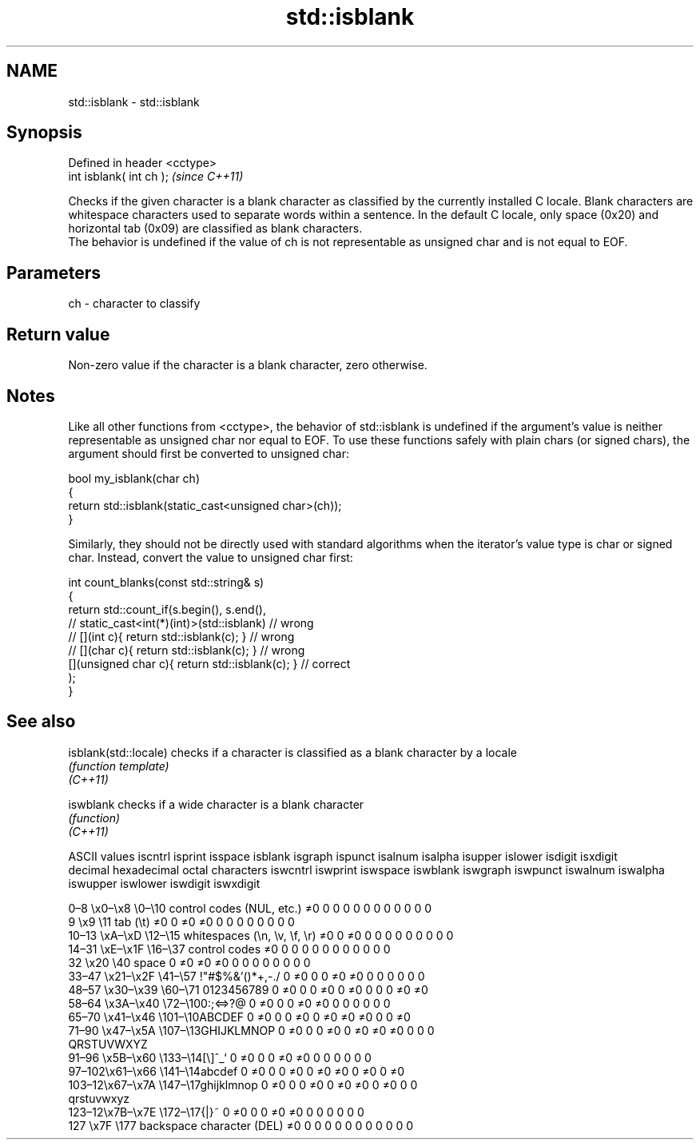.TH std::isblank 3 "2020.03.24" "http://cppreference.com" "C++ Standard Libary"
.SH NAME
std::isblank \- std::isblank

.SH Synopsis

  Defined in header <cctype>
  int isblank( int ch );      \fI(since C++11)\fP

  Checks if the given character is a blank character as classified by the currently installed C locale. Blank characters are whitespace characters used to separate words within a sentence. In the default C locale, only space (0x20) and horizontal tab (0x09) are classified as blank characters.
  The behavior is undefined if the value of ch is not representable as unsigned char and is not equal to EOF.

.SH Parameters


  ch - character to classify


.SH Return value

  Non-zero value if the character is a blank character, zero otherwise.

.SH Notes

  Like all other functions from <cctype>, the behavior of std::isblank is undefined if the argument's value is neither representable as unsigned char nor equal to EOF. To use these functions safely with plain chars (or signed chars), the argument should first be converted to unsigned char:

    bool my_isblank(char ch)
    {
        return std::isblank(static_cast<unsigned char>(ch));
    }

  Similarly, they should not be directly used with standard algorithms when the iterator's value type is char or signed char. Instead, convert the value to unsigned char first:

    int count_blanks(const std::string& s)
    {
        return std::count_if(s.begin(), s.end(),
                          // static_cast<int(*)(int)>(std::isblank)         // wrong
                          // [](int c){ return std::isblank(c); }           // wrong
                          // [](char c){ return std::isblank(c); }          // wrong
                             [](unsigned char c){ return std::isblank(c); } // correct
                            );
    }


.SH See also



  isblank(std::locale) checks if a character is classified as a blank character by a locale
                       \fI(function template)\fP
  \fI(C++11)\fP

  iswblank             checks if a wide character is a blank character
                       \fI(function)\fP
  \fI(C++11)\fP


  ASCII values                                               iscntrl  isprint  isspace  isblank  isgraph  ispunct  isalnum  isalpha  isupper  islower  isdigit  isxdigit
  decimal hexadecimal octal     characters                   iswcntrl iswprint iswspace iswblank iswgraph iswpunct iswalnum iswalpha iswupper iswlower iswdigit iswxdigit

  0–8   \\x0–\\x8   \\0–\\10  control codes (NUL, etc.)    ≠0     0        0        0        0        0        0        0        0        0        0        0
  9       \\x9         \\11       tab (\\t)                     ≠0     0        ≠0     ≠0     0        0        0        0        0        0        0        0
  10–13 \\xA–\\xD   \\12–\\15 whitespaces (\\n, \\v, \\f, \\r) ≠0     0        ≠0     0        0        0        0        0        0        0        0        0
  14–31 \\xE–\\x1F  \\16–\\37 control codes                ≠0     0        0        0        0        0        0        0        0        0        0        0
  32      \\x20        \\40       space                        0        ≠0     ≠0     ≠0     0        0        0        0        0        0        0        0
  33–47 \\x21–\\x2F \\41–\\57 !"#$%&'()*+,-./              0        ≠0     0        0        ≠0     ≠0     0        0        0        0        0        0
  48–57 \\x30–\\x39 \\60–\\71 0123456789                   0        ≠0     0        0        ≠0     0        ≠0     0        0        0        ≠0     ≠0
  58–64 \\x3A–\\x40 \\72–\\100:;<=>?@                      0        ≠0     0        0        ≠0     ≠0     0        0        0        0        0        0
  65–70 \\x41–\\x46 \\101–\\10ABCDEF                       0        ≠0     0        0        ≠0     0        ≠0     ≠0     ≠0     0        0        ≠0
  71–90 \\x47–\\x5A \\107–\\13GHIJKLMNOP                   0        ≠0     0        0        ≠0     0        ≠0     ≠0     ≠0     0        0        0
                                QRSTUVWXYZ
  91–96 \\x5B–\\x60 \\133–\\14[\\]^_`                       0        ≠0     0        0        ≠0     ≠0     0        0        0        0        0        0
  97–102\\x61–\\x66 \\141–\\14abcdef                       0        ≠0     0        0        ≠0     0        ≠0     ≠0     0        ≠0     0        ≠0
  103–12\\x67–\\x7A \\147–\\17ghijklmnop                   0        ≠0     0        0        ≠0     0        ≠0     ≠0     0        ≠0     0        0
                                qrstuvwxyz
  123–12\\x7B–\\x7E \\172–\\17{|}~                         0        ≠0     0        0        ≠0     ≠0     0        0        0        0        0        0
  127     \\x7F        \\177      backspace character (DEL)    ≠0     0        0        0        0        0        0        0        0        0        0        0




